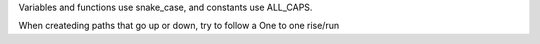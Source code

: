 
Variables and functions use snake_case, and constants use ALL_CAPS.

When createding paths that go up or down, try to follow a One to one rise/run

